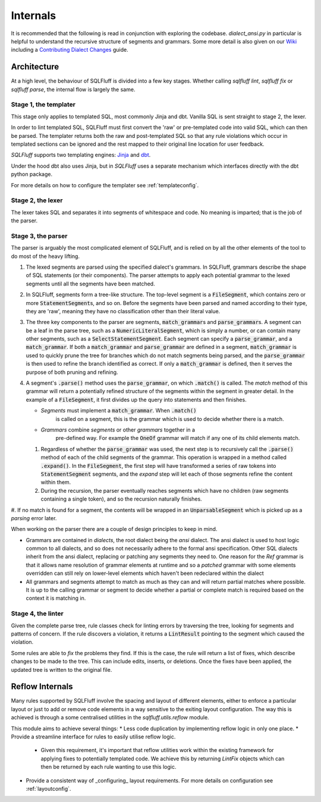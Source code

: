 Internals
=========

It is recommended that the following is read in conjunction with exploring
the codebase. `dialect_ansi.py` in particular is helpful to understand the
recursive structure of segments and grammars. Some more detail is also given
on our Wiki_ including a `Contributing Dialect Changes`_ guide.

.. _Wiki: https://github.com/sqlfluff/sqlfluff/wiki/
.. _`Contributing Dialect Changes`: https://github.com/sqlfluff/sqlfluff/wiki/Contributing-Dialect-Changes


Architecture
------------

At a high level, the behaviour of SQLFluff is divided into a few key stages.
Whether calling `sqlfluff lint`, `sqlfluff fix` or `sqlfluff parse`, the
internal flow is largely the same.


Stage 1, the templater
^^^^^^^^^^^^^^^^^^^^^^

This stage only applies to templated SQL, most commonly Jinja and dbt. Vanilla
SQL is sent straight to stage 2, the lexer.

In order to lint templated SQL, SQLFluff must first convert the 'raw' or
pre-templated code into valid SQL, which can then be parsed. The templater
returns both the raw and post-templated SQL so that any rule violations which
occur in templated sections can be ignored and the rest mapped to their
original line location for user feedback.

.. _Jinja: https://jinja.palletsprojects.com/
.. _dbt: https://docs.getdbt.com/

*SQLFluff* supports two templating engines: Jinja_ and dbt_.

Under the hood dbt also uses Jinja, but in *SQLFluff* uses a separate
mechanism which interfaces directly with the dbt python package.

For more details on how to configure the templater see :ref:`templateconfig`.


Stage 2, the lexer
^^^^^^^^^^^^^^^^^^

The lexer takes SQL and separates it into segments of whitespace and
code. No meaning is imparted; that is the job of the parser.


Stage 3, the parser
^^^^^^^^^^^^^^^^^^^

The parser is arguably the most complicated element of SQLFluff, and is
relied on by all the other elements of the tool to do most of the heavy
lifting.

#. The lexed segments are parsed using the specified dialect's grammars. In
   SQLFluff, grammars describe the shape of SQL statements (or their
   components). The parser attempts to apply each potential grammar to the
   lexed segments until all the segments have been matched.

#. In SQLFluff, segments form a tree-like structure. The top-level segment is
   a :code:`FileSegment`, which contains zero or more
   :code:`StatementSegment`\ s, and so on. Before the segments have been parsed
   and named according to their type, they are 'raw', meaning they have no
   classification other than their literal value.

#. The three key components to the parser are segments,
   :code:`match_grammar`\ s and :code:`parse_grammar`\ s. A segment can be a
   leaf in the parse tree, such as a :code:`NumericLiteralSegment`, which is
   simply a number, or can contain many other segments, such as a
   :code:`SelectStatementSegment`. Each segment can specify a
   :code:`parse_grammar`, and a :code:`match_grammar`. If both a
   :code:`match_grammar` and :code:`parse_grammar` are defined in a segment,
   :code:`match_grammar` is used to quickly prune the tree for branches which
   do not match segments being parsed, and the :code:`parse_grammar` is then
   used to refine the branch identified as correct. If only a
   :code:`match_grammar` is defined, then it serves the purpose of both pruning
   and refining.

#. A segment's :code:`.parse()` method uses the :code:`parse_grammar`, on
   which :code:`.match()` is called. The *match* method of this grammar will
   return a potentially refined structure of the segments within the
   segment in greater detail. In the example of a :code:`FileSegment`, it
   first divides up the query into statements and then finishes.

   * *Segments* must implement a :code:`match_grammar`. When :code:`.match()`
      is called on a segment, this is the grammar which is used to decide
      whether there is a match.

   * *Grammars* combine *segments* or other *grammars* together in a
      pre-defined way. For example the :code:`OneOf` grammar will match if any
      one of its child elements match.

   #. Regardless of whether the :code:`parse_grammar` was used, the next step
      is to recursively call the :code:`.parse()` method of each of the child
      segments of the grammar. This operation is wrapped in a method called
      :code:`.expand()`. In the :code:`FileSegment`, the first step will have
      transformed a series of raw tokens into :code:`StatementSegment`
      segments, and the *expand* step will let each of those segments refine
      the content within them.

   #. During the recursion, the parser eventually reaches segments which have
      no children (raw segments containing a single token), and so the
      recursion naturally finishes.

#. If no match is found for a segment, the contents will be wrapped in an
:code:`UnparsableSegment` which is picked up as a *parsing* error later.

When working on the parser there are a couple of design principles
to keep in mind.

- Grammars are contained in *dialects*, the root dialect being
  the *ansi* dialect. The ansi dialect is used to host logic common
  to all dialects, and so does not necessarily adhere to the formal
  ansi specification. Other SQL dialects inherit from the ansi dialect,
  replacing or patching any segments they need to. One reason for the *Ref*
  grammar is that it allows name resolution of grammar elements at runtime
  and so a *patched* grammar with some elements overridden can still rely on
  lower-level elements which haven't been redeclared within the dialect
- All grammars and segments attempt to match as much as they can and will
  return partial matches where possible. It is up to the calling grammar
  or segment to decide whether a partial or complete match is required
  based on the context it is matching in.


Stage 4, the linter
^^^^^^^^^^^^^^^^^^^

Given the complete parse tree, rule classes check for linting errors by
traversing the tree, looking for segments and patterns of concern. If
the rule discovers a violation, it returns a :code:`LintResult` pointing
to the segment which caused the violation.

Some rules are able to *fix* the problems they find. If this is the case,
the rule will return a list of fixes, which describe changes to be made to
the tree. This can include edits, inserts, or deletions. Once the fixes
have been applied, the updated tree is written to the original file.


.. _reflowinternals:

Reflow Internals
----------------

Many rules supported by SQLFluff involve the spacing and layout of different
elements, either to enforce a particular layout or just to add or remove
code elements in a way sensitive to the exiting layout configuration. The
way this is achieved is through a some centralised utilities in the
`sqlfluff.utils.reflow` module.

This module aims to achieve several things:
* Less code duplication by implementing reflow logic in only one place.
* Provide a streamline interface for rules to easily utilise reflow logic.
  * Given this requirement, it's important that reflow utilities work
    within the existing framework for applying fixes to potentially
    templated code. We achieve this by returning `LintFix` objects which
    can then be returned by each rule wanting to use this logic.
* Provide a consistent way of _configuring_ layout requirements. For more
  details on configuration see :ref:`layoutconfig`.
